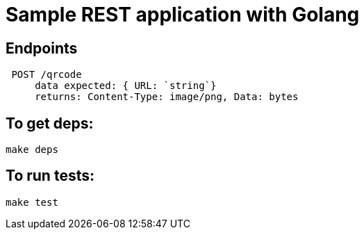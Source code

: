 = Sample REST application with Golang

== Endpoints
  POST /qrcode
      data expected: { URL: `string`}
      returns: Content-Type: image/png, Data: bytes


== To get deps:
  make deps

== To run tests:
  make test
